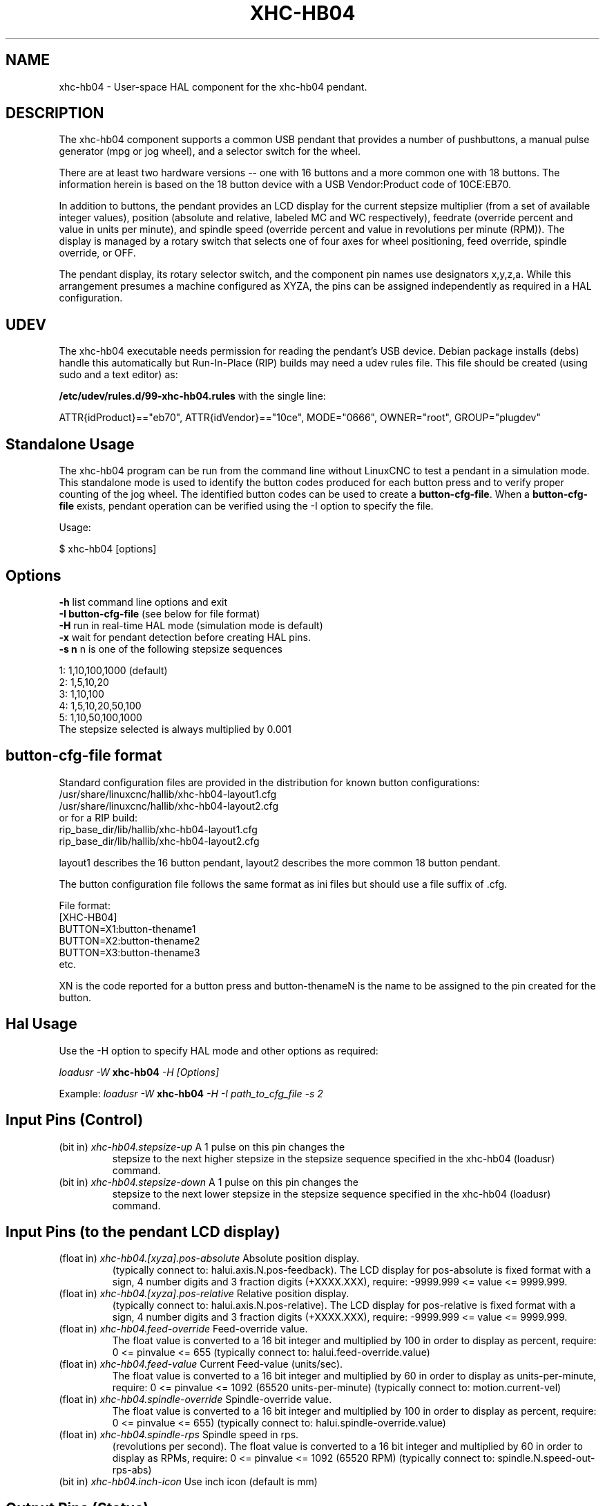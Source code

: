 .TH XHC-HB04 "1" "2015-03-06" "LinuxCNC Documentation" "HAL User's Manual"
.SH NAME
xhc-hb04 \- User-space HAL component for the xhc-hb04 pendant.

.SH DESCRIPTION
The xhc-hb04 component supports a common USB pendant that provides a
number of pushbuttons, a manual pulse generator (mpg or jog wheel),
and a selector switch for the wheel.
.PP
There are at least two hardware versions -- one with 16 buttons and
a more common one with 18 buttons.  The information herein is based
on the 18 button device with a USB Vendor:Product code of 10CE:EB70.
.PP
In addition to buttons, the pendant provides an LCD display for
the current stepsize multiplier (from a set of available integer
values), position (absolute and relative, labeled MC and WC
respectively), feedrate (override percent and value in units per
minute), and spindle speed (override percent and value in
revolutions per minute (RPM)).  The display is managed by a rotary
switch that selects one of four axes for wheel positioning,
feed override, spindle override, or OFF.
.PP
The pendant display, its rotary selector switch, and the component
pin names use designators x,y,z,a.  While this arrangement presumes
a machine configured as XYZA, the pins can be assigned independently
as required in a HAL configuration.

.SH UDEV
The xhc\-hb04 executable needs permission for reading the pendant's
USB device.  Debian package installs (debs) handle this automatically
but Run-In-Place (RIP) builds may need a udev rules file.  This file
should be created (using sudo and a text editor) as:

.nf
\fB/etc/udev/rules.d/99\-xhc\-hb04.rules\fR with the single line:

ATTR{idProduct}=="eb70", ATTR{idVendor}=="10ce", MODE="0666", OWNER="root", GROUP="plugdev"
.fi

.SH Standalone Usage
The xhc-hb04 program can be run from the command line without LinuxCNC
to test a pendant in a simulation mode.  This standalone mode is used to
identify the button codes produced for each button press and to verify
proper counting of the jog wheel.  The identified button codes can be
used to create a \fBbutton\-cfg\-file\fR.  When a \fBbutton\-cfg\-file\fR
exists, pendant operation can be verified using the \-I option to specify
the file.

Usage:

$ xhc\-hb04 [options]

.SH Options
.TP
\fB\-h\fR    list command line options and exit
.TP
\fB\-I button\-cfg\-file\fR (see below for file format)
.TP
\fB\-H\fR    run in real-time HAL mode (simulation mode is default)
.TP
\fB\-x\fR    wait for pendant detection before creating HAL pins.
.TP
\fB\-s n\fR  n is one of the following stepsize sequences
.PP
      1: 1,10,100,1000 (default)
      2: 1,5,10,20
      3: 1,10,100
      4: 1,5,10,20,50,100
      5: 1,10,50,100,1000
      The stepsize selected is always multiplied by 0.001

.SH button\-cfg\-file format
Standard configuration files are provided in the distribution for
known button configurations:
.nf
   /usr/share/linuxcnc/hallib/xhc\-hb04\-layout1.cfg
   /usr/share/linuxcnc/hallib/xhc\-hb04\-layout2.cfg
or for a RIP build:
   rip_base_dir/lib/hallib/xhc\-hb04\-layout1.cfg
   rip_base_dir/lib/hallib/xhc\-hb04\-layout2.cfg
.fi

layout1 describes the 16 button pendant,
layout2 describes the more common 18 button pendant.

The button configuration file follows the same format as ini files
but should use a file suffix of .cfg.

.nf
File format:
  [XHC\-HB04]
  BUTTON=X1:button\-thename1
  BUTTON=X2:button\-thename2
  BUTTON=X3:button\-thename3
  etc.
.fi

XN is the code reported for a button press and button\-thenameN
is the name to be assigned to the pin created for the button.

.SH Hal Usage
Use the \-H option to specify HAL mode and other options as required:

\fIloadusr \-W \fR \fBxhc\-hb04\fR \fI\-H [Options]\fR

Example:
\fIloadusr \-W \fR \fBxhc\-hb04\fR \fI\-H \-I path_to_cfg_file \-s 2\fR

.SH Input Pins (Control)
.TP
(bit in) \fIxhc\-hb04.stepsize\-up\fR A 1 pulse on this pin changes the
stepsize to the next higher stepsize in the stepsize sequence specified
in the xhc\-hb04 (loadusr) command.
.TP
(bit in) \fIxhc\-hb04.stepsize\-down\fR A 1 pulse on this pin changes the
stepsize to the next lower stepsize in the stepsize sequence specified
in the xhc\-hb04 (loadusr) command.

.SH Input Pins (to the pendant LCD display)
.TP
(float in) \fIxhc\-hb04.[xyza].pos\-absolute\fR Absolute position display.
(typically connect to: halui.axis.N.pos\-feedback). The LCD display
for pos\-absolute is fixed format with a sign, 4 number digits and 3
fraction digits (+XXXX.XXX), require: \-9999.999 <= value <= 9999.999.
.TP
(float in) \fIxhc\-hb04.[xyza].pos\-relative\fR Relative position display.
(typically connect to: halui.axis.N.pos\-relative). The LCD display
for pos\-relative is fixed format with a sign, 4 number digits and 3
fraction digits (+XXXX.XXX), require: \-9999.999 <= value <= 9999.999.

.TP
(float in) \fIxhc\-hb04.feed\-override\fR Feed\-override value.
The float value is converted to a 16 bit integer and multiplied by 100 in
order to display as percent, require: 0 <= pinvalue <= 655
(typically connect to: halui.feed\-override.value)
.TP
(float in) \fIxhc\-hb04.feed\-value\fR Current Feed-value (units/sec).
The float value is converted to a 16 bit integer and multiplied by 60 in
order to display as units-per-minute, require: 0 <= pinvalue <= 1092
(65520 units-per-minute) (typically connect to: motion.current\-vel)

.TP
(float in) \fIxhc\-hb04.spindle\-override\fR Spindle\-override value.
The float value is converted to a 16 bit integer and multiplied by 100 in
order to display as percent, require: 0 <= pinvalue <= 655)
(typically connect to: halui.spindle\-override.value)
.TP
(float in) \fIxhc\-hb04.spindle\-rps\fR Spindle speed in rps.
(revolutions per second).  The float value is converted to a 16 bit integer
and multiplied by 60 in order to display as RPMs,
require: 0 <= pinvalue <= 1092 (65520 RPM) (typically connect to:
spindle.N.speed\-out\-rps\-abs)
.TP
(bit in) \fIxhc\-hb04.inch\-icon\fR Use inch icon (default is mm)

.SH Output Pins (Status)
.TP
(bit out) \fIxhc\-hb04.sleeping\fR True when the driver receives a pendant
inactive (sleeping) message.
.TP
(bit out) \fIxhc\-hb04.jog.enable\-off\fR True when the pendant rotary
selector switch is in the OFF position or when the pendant is sleeping.
.TP
(bit out) \fIxhc\-hb04.enable\-[xyza]\fR True when the pendant rotary
selector switch is in the [xyza] position and not sleeping.
.TP
(bit out) \fIxhc\-hb04.enable\-spindle\-override\fR True when the pendant
rotary selector switch is in the Spindle position and not sleeping.
(typically connect to: halui.spindle\-override\-count\-enable)
.TP
(bit out) \fIxhc\-hb04.enable\-feed\-override\fR True when the pendant rotary
selector switch is in the Feed position and not sleeping.
(typically connect to: halui.feed\-override\-count\-enable)
.TP
(bit out) \fIxhc\-hb04.connected\fR True when connection to the pendant
is established over the USB interface.
.TP
(bit out) \fIxhc\-hb04.require_pendant\fR True if driver started with
the \-x option.
.TP
(s32 out) \fIxhc\-hb04.stepsize\fR Current stepsize in the stepsize sequence
as controlled by the stepsize\-up and/or stepsize\-down pins.

.SH Output Pins (for jogging using axis.N.jog\-counts)
.TP
(s32 out) \fIxhc\-hb04.jog.counts\fR Number of counts of the wheel since
start\-up (50 counts per wheel revolution).
(typically connect to axis.N.jog\-counts (lowpass filtering may be helpful))
.TP
(s32 out) \fIxhc\-hb04.jog.counts\-neg\fR The value of the
xhc\-hb04.jog.counts multiplied by \-1.
.TP
(float out) \fIxhc\-hb04.jog.scale\fR  Value is the current stepsize
multiplied by 0.001.
(typically connect to axis.N.jog\-scale)

.SH Experimental: Pins for halui plus/minus jogging
These pins provide some support for non\-trivkins, world mode jogging.
.TP
(float in) \fIxhc\-hb04.jog.max\-velocity\fR Connect to halui.max\-velocity.value
.TP
(float out) \fIxhc\-hb04.jog.velocity\fR Connect to halui.jog\-speed
.TP
(bit out) \fIxhc\-hb04.jog.plus\-[xyza]\fR Connect to halui.jog.N.plus
.TP
(bit out) \fIxhc\-hb04.jog.minus\-[xyza]\fR Connect to halui.jog.N.minus
.TP
(float out) \fIxhc\-hb04.jog.increment\fR Debug pin -- abs(delta_pos)

.SH Button output pins (for the 18 button, layout2 pendant)
The output bit type pins are TRUE when the button is pressed.

.nf
ROW 1
    (bit out) xhc\-hb04.button\-reset
    (bit out) xhc\-hb04.button\-stop

ROW 2
    (bit out) xhc\-hb04.button\-goto\-zero
    (bit out) xhc\-hb04.button\-rewind
    (bit out) xhc\-hb04.button\-start\-pause
    (bit out) xhc\-hb04.button\-probe\-z

ROW 3
   (bit out) xhc\-hb04.button\-spindle
   (bit out) xhc\-hb04.button\-half
   (bit out) xhc\-hb04.button\-zero
   (bit out) xhc\-hb04.button\-safe\-z

ROW 4
   (bit out) xhc\-hb04.button\-home
   (bit out) xhc\-hb04.button\-macro\-1
   (bit out) xhc\-hb04.button\-macro\-2
   (bit out) xhc\-hb04.button\-macro\-3

ROW 5
   (bit out) xhc\-hb04.button\-step
   (bit out) xhc\-hb04.button\-mode
   (bit out) xhc\-hb04.button\-macro\-6
   (bit out) xhc\-hb04.button\-macro\-7
.fi

.SH Synthesized button pins
Additional buttons are synthesized for buttons named
\fBzero\fR, \fBgoto\-zero\fR, and \fBhalf\fR.  These synthesized
buttons are active when the button is pressed AND the selector\-switch
is set to the corresponding axis [xyza].

.nf
   (bit out) xhc\-hb04.button\-zero\-[xyza]
   (bit out) xhc\-hb04.button\-goto\-zero\-[xyza]
   (bit out) xhc\-hb04.button\-half\-[xyza]
.fi

.SH DEBUGGING
For debugging USB activity, use environmental variable LIBUSB_DEBUG:
.TP
export LIBUSB_DEBUG=[2 | 3 | 4]; xhc\-hb04 [options]
2:warning, 3:info, 4:debug

.SH Sim Configs
The distribution includes several simulation configurations in
the directory:
.nf
   /usr/share/doc/linuxcnc/examples/sample\-configs/sim/axis/xhc\-hb04/
or for a RIP build:
   rip_base_dir/configs/sim/axis/xhc\-hb04/
.fi
.PP
These configurations use a distribution-provided script (xhc\-hb04.tcl)
to configure the pendant and make necessary HAL connections according
to a number of ini file settings.  The script uses an additional
HAL component (xhc_hb04_util) to provide common functionality and
includes support for a standard method for the start-pause button.
.PP
The settings available include:
  1) specify button\-cfg\-file for standard layout1 or layout2
  2) select axes (up to 4 axes from set of x y z a b c u v w)
  3) implement per-axis filtering coefficients
  4) implement per-axis acceleration for mpg jogging
  5) implement per-axis scale settings
  6) select normal or velocity based jog modes
  7) select stepsize sequence
  8) option to initialize pin for inch or mm display icon
  9) option to require pendant on startup
.PP
The sim configs illustrate button connections that:
  1) connect pendant stepsize\-up button to the step input pin.
  2) connect buttons to halui.* pins
  3) connect buttons to motion.* pins
.PP
Another script is included to monitor the pendant and report loss
of USB connectivity.  See the README and .txt files in the above
directory for usage.
.PP
\fBNote:\fR The sim configs use the axis gui but the scripts are
available with any HAL configuration or gui.  The same scripts can
be used to adapt the xhc\-hb04 to existing configurations provided that
the halui, motion, and axis.N pins needed are not otherwise claimed.
Instructions are included in README file in the directory named above.
.PP
Use halcmd to display the pins and signals used by the xhc\-hb04.tcl
script:
.nf
  halcmd show pin xhc\-hb04       (show all xhc\-hb04 pins)
  halcmd show pin pendant_util   (show all pendant_util pins)
  halcmd show sig pendant:       (show all pendant signals)
.fi

.SH Author
Frederick Rible (frible@teaser.fr)

